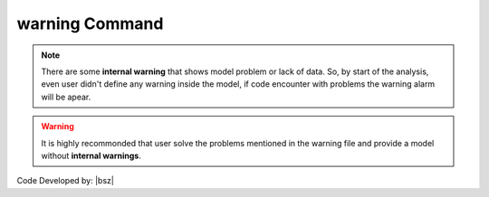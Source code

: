 .. _warning:

warning Command
***************

.. function:: warning(string)
   
   This command is used to add a desired text to warning file (**Warnings.wrn**). By running this command a warning file will be created in the folder of the model python file. The text will be added to the warning file and an alert will be apear on the console that shows the warning file is created.

   .. csv-table:: 
      :header: "Argument", "Type", "Description"
      :widths: 10, 10, 40
   
      string, str, text of the warning


   .. admonition:: Example:
   
      The following demonstrates the use of the warning command.
   
      **Python Code**
   
      .. code-block:: python
      
        import opensrane as opr
      
        opr.Misc.warning('This text will be printed in the warning file')

.. note::

   There are some **internal warning** that shows model problem or lack of data. So, by start of the analysis, even user didn't define any warning inside the model, if code encounter with problems the warning alarm will be apear.
   
.. warning::

	It is highly recommonded that user solve the problems mentioned in the warning file and provide a model without **internal warnings**.

Code Developed by: |bsz|